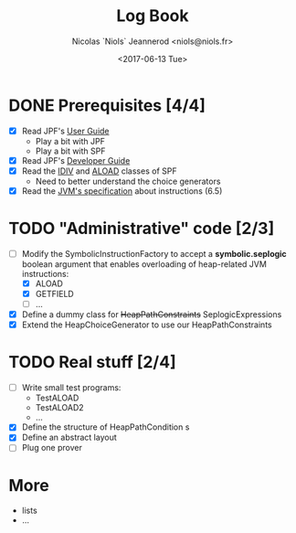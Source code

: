 #+TITLE: Log Book
#+AUTHOR: Nicolas `Niols` Jeannerod <niols@niols.fr>
#+DATE: <2017-06-13 Tue>
#+STARTUP: indent

* DONE Prerequisites [4/4]
- [X] Read JPF's [[https://babelfish.arc.nasa.gov/trac/jpf/wiki/user/start][User Guide]]
  - Play a bit with JPF
  - Play a bit with SPF
- [X] Read JPF's [[https://babelfish.arc.nasa.gov/trac/jpf/wiki/devel/choicegenerator][Developer Guide]]
- [X] Read the [[file:../jpf-symbc/src/main/gov/nasa/jpf/symbc/bytecode/IDIV.java][IDIV]] and [[file:../jpf-symbc/src/main/gov/nasa/jpf/symbc/bytecode/ALOAD.java][ALOAD]] classes of SPF
  - Need to better understand the choice generators
- [X] Read the [[https://docs.oracle.com/javase/specs/jvms/se8/jvms8.pdf][JVM's specification]] about instructions (6.5)

* TODO "Administrative" code [2/3]
- [-] Modify the SymbolicInstructionFactory to accept a
  *symbolic.seplogic* boolean argument that enables overloading of
  heap-related JVM instructions:
  - [X] ALOAD
  - [X] GETFIELD
  - [ ] ...
- [X] Define a dummy class for +HeapPathConstraints+ SeplogicExpressions
- [X] Extend the HeapChoiceGenerator to use our HeapPathConstraints
* TODO Real stuff [2/4]
- [ ] Write small test programs:
  - TestALOAD
  - TestALOAD2
  - ...
- [X] Define the structure of HeapPathCondition s
- [X] Define an abstract layout 
- [ ] Plug one prover
* More
- lists
- ...
